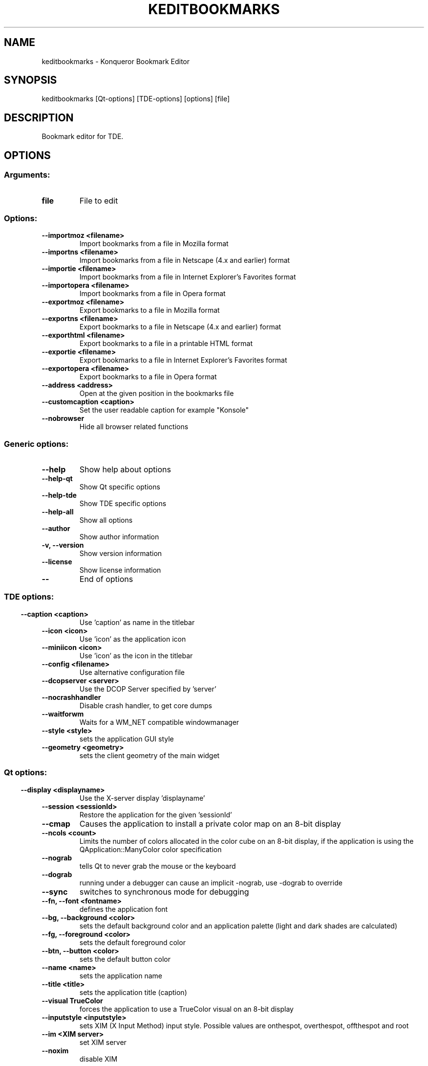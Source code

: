 .\" This file was generated by kdemangen.pl
.TH KEDITBOOKMARKS 1 "Jan 2005" "Trinity Desktop Environment" "Konqueror Bookmarks Editor"
.SH NAME
keditbookmarks
- Konqueror Bookmark Editor
.SH SYNOPSIS
keditbookmarks [Qt-options] [TDE-options] [options] [file] 
.SH DESCRIPTION
Bookmark editor for TDE.
.SH OPTIONS
.SS
.SS Arguments:
.TP
.B file
File to edit
.SS Options:
.TP
.B  --importmoz  <filename>
Import bookmarks from a file in Mozilla format
.TP
.B  --importns  <filename>
Import bookmarks from a file in Netscape (4.x and earlier) format
.TP
.B  --importie  <filename>
Import bookmarks from a file in Internet Explorer's Favorites format
.TP
.B  --importopera  <filename>
Import bookmarks from a file in Opera format
.TP
.B  --exportmoz  <filename>
Export bookmarks to a file in Mozilla format
.TP
.B  --exportns  <filename>
Export bookmarks to a file in Netscape (4.x and earlier) format
.TP
.B  --exporthtml  <filename>
Export bookmarks to a file in a printable HTML format
.TP
.B  --exportie  <filename>
Export bookmarks to a file in Internet Explorer's Favorites format
.TP
.B  --exportopera  <filename>
Export bookmarks to a file in Opera format
.TP
.B  --address  <address>
Open at the given position in the bookmarks file
.TP
.B  --customcaption  <caption>
Set the user readable caption for example "Konsole"
.TP
.B  --nobrowser  
Hide all browser related functions
.SS 
.SS Generic options:
.TP
.B  --help  
Show help about options
.TP
.B  --help-qt  
Show Qt specific options
.TP
.B  --help-tde  
Show TDE specific options
.TP
.B  --help-all  
Show all options
.TP
.B  --author  
Show author information
.TP
.B -v,  --version  
Show version information
.TP
.B  --license  
Show license information
.TP
.B  --  
End of options
.SS 
.SS TDE options:
.TP
.B  --caption  <caption>
Use 'caption' as name in the titlebar
.TP
.B  --icon  <icon>
Use 'icon' as the application icon
.TP
.B  --miniicon  <icon>
Use 'icon' as the icon in the titlebar
.TP
.B  --config  <filename>
Use alternative configuration file
.TP
.B  --dcopserver  <server>
Use the DCOP Server specified by 'server'
.TP
.B  --nocrashhandler  
Disable crash handler, to get core dumps
.TP
.B  --waitforwm  
Waits for a WM_NET compatible windowmanager
.TP
.B  --style  <style>
sets the application GUI style
.TP
.B  --geometry  <geometry>
sets the client geometry of the main widget
.SS 
.SS Qt options:
.TP
.B  --display  <displayname>
Use the X-server display 'displayname'
.TP
.B  --session  <sessionId>
Restore the application for the given 'sessionId'
.TP
.B  --cmap  
Causes the application to install a private color
map on an 8-bit display
.TP
.B  --ncols  <count>
Limits the number of colors allocated in the color
cube on an 8-bit display, if the application is
using the QApplication::ManyColor color
specification
.TP
.B  --nograb  
tells Qt to never grab the mouse or the keyboard
.TP
.B  --dograb  
running under a debugger can cause an implicit
-nograb, use -dograb to override
.TP
.B  --sync  
switches to synchronous mode for debugging
.TP
.B --fn,  --font  <fontname>
defines the application font
.TP
.B --bg,  --background  <color>
sets the default background color and an
application palette (light and dark shades are
calculated)
.TP
.B --fg,  --foreground  <color>
sets the default foreground color
.TP
.B --btn,  --button  <color>
sets the default button color
.TP
.B  --name  <name>
sets the application name
.TP
.B  --title  <title>
sets the application title (caption)
.TP
.B  --visual  TrueColor
forces the application to use a TrueColor visual on
an 8-bit display
.TP
.B  --inputstyle  <inputstyle>
sets XIM (X Input Method) input style. Possible
values are onthespot, overthespot, offthespot and
root
.TP
.B  --im  <XIM server>
set XIM server
.TP
.B  --noxim  
disable XIM
.TP
.B  --reverse  
mirrors the whole layout of widgets
.SS 
.SH AUTHORS
.nf
David Faure <faure@kde.org>
.br
Alexander Kellett <lypanov@kde.org>
.br

